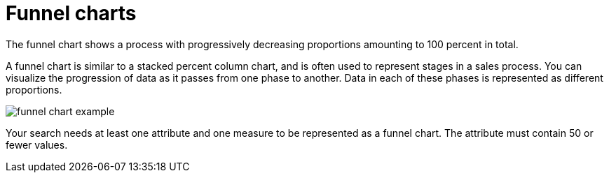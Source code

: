 = Funnel charts
:last_updated:

The funnel chart shows a process with progressively decreasing proportions amounting to 100 percent in total.

A funnel chart is similar to a stacked percent column chart, and is often used to represent stages in a sales process.
You can visualize the progression of data as it passes from one phase to another.
Data in each of these phases is represented as different proportions.

image::funnel_chart_example.png[]

Your search needs at least one attribute and one measure to be represented as a funnel chart.
The attribute must contain 50 or fewer values.
